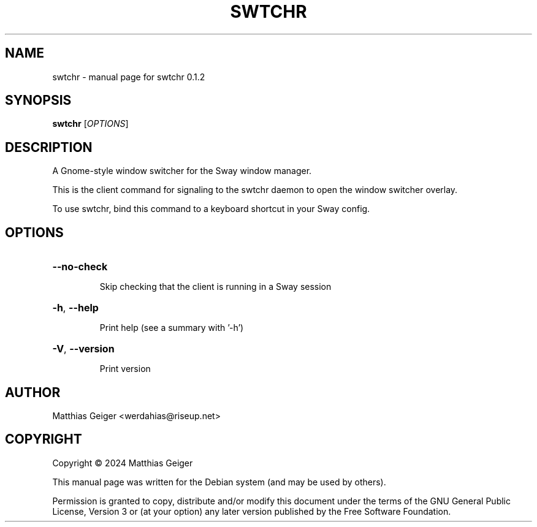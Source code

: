 .\" Manpage for swtchr
.\" Contact werdahias@riseup.net to correct errors or typos.
.TH SWTCHR "1" "June 2024" "swtchr 0.1.2" "User Commands"
.SH NAME
swtchr \- manual page for swtchr 0.1.2
.SH SYNOPSIS
.B swtchr
[\fI\,OPTIONS\/\fR]
.SH DESCRIPTION
A Gnome\-style window switcher for the Sway window manager.
.PP
This is the client command for signaling to the swtchr daemon to open the window switcher overlay.
.PP
To use swtchr, bind this command to a keyboard shortcut in your Sway config.
.SH OPTIONS
.HP
\fB\-\-no\-check\fR
.IP
Skip checking that the client is running in a Sway session
.HP
\fB\-h\fR, \fB\-\-help\fR
.IP
Print help (see a summary with '\-h')
.HP
\fB\-V\fR, \fB\-\-version\fR
.IP
Print version
.SH AUTHOR
.TP
Matthias Geiger <werdahias@riseup.net>
.SH COPYRIGHT
.PP
Copyright \[co] 2024 Matthias Geiger
.PP
This manual page was written for the Debian system (and may be used by
others).
.PP
Permission is granted to copy, distribute and/or modify this document
under the terms of the GNU General Public License, Version 3 or (at your
option) any later version published by the Free Software Foundation.
